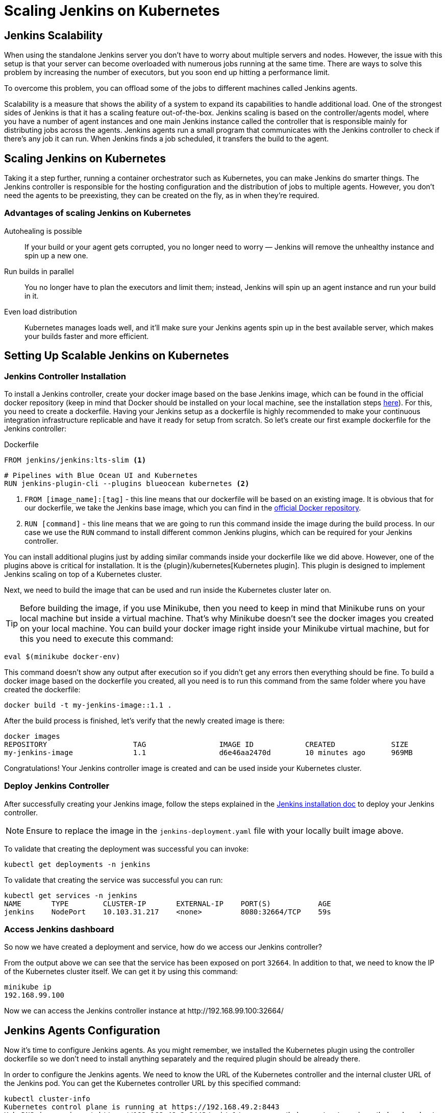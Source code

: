 = Scaling Jenkins on Kubernetes

== Jenkins Scalability

When using the standalone Jenkins server you don't have to worry about
multiple servers and nodes.
However, the issue with this setup is that your server can become overloaded
with numerous jobs running at the same time.
There are ways to solve this problem by increasing the number of executors,
but you soon end up hitting a performance limit.

To overcome this problem, you can offload some of the jobs to different machines
called Jenkins agents.

Scalability is a measure that shows the ability of a system to expand its capabilities
to handle additional load.
One of the strongest sides of Jenkins is that it has a scaling feature out-of-the-box.
Jenkins scaling is based on the controller/agents model, where you have a number of agent instances and one main Jenkins instance called the controller that is responsible mainly for distributing jobs across the agents.
Jenkins agents run a small program that communicates with the Jenkins controller to check if there's any job it can run.
When Jenkins finds a job scheduled, it transfers the build to the agent.

== Scaling Jenkins on Kubernetes

Taking it a step further, running a container orchestrator such as Kubernetes, you can make Jenkins do smarter things.
The Jenkins controller is responsible for the hosting configuration and the distribution of jobs to multiple agents.
However, you don't need the agents to be preexisting, they can be created on the fly, as in when they're required.

=== Advantages of scaling Jenkins on Kubernetes

Autohealing is possible::
If your build or your agent gets corrupted, you no longer need to  worry — Jenkins will remove the unhealthy instance and spin up a new one.

Run builds in parallel::
You no longer have to plan the executors and limit them; instead, Jenkins will spin up an agent instance and run your build in it.

Even load distribution::
Kubernetes manages loads well, and it'll make sure your Jenkins agents spin up in the best available server, which makes your builds faster and more efficient.

== Setting Up Scalable Jenkins on Kubernetes

=== Jenkins Controller Installation

To install a Jenkins controller, create your docker image based on the base Jenkins image, which can be found in the official docker repository (keep in mind that Docker should be installed on your local machine, see the installation steps link:/doc/book/installing/docker/#installing-docker[here]).
For this, you need to create a dockerfile.
Having your Jenkins setup as a dockerfile is highly recommended to make your continuous integration infrastructure replicable and have it ready for setup from scratch.
So let's create our first example dockerfile for the Jenkins controller:

.Dockerfile
[source,Dockerfile]
----
FROM jenkins/jenkins:lts-slim <1>
----

[source]
----
# Pipelines with Blue Ocean UI and Kubernetes
RUN jenkins-plugin-cli --plugins blueocean kubernetes <2>
----

<1> `FROM [image_name]:[tag]` - this line means that our dockerfile will be based on an existing image. It is obvious that for our dockerfile, we take the Jenkins base image, which you can find in the link:https://hub.docker.com/r/jenkins/jenkins[official Docker repository].
<2> `RUN [command]` - this line means that we are going to run this command inside the image during the build process.
In our case we use the `RUN` command to install different common Jenkins plugins, which can be required for your Jenkins controller.

You can install additional plugins just by adding similar commands inside your dockerfile
like we did above.
However, one of the plugins above is critical for installation.
It is the {plugin}/kubernetes[Kubernetes plugin].
This plugin is designed to implement Jenkins scaling on top of a Kubernetes cluster.

Next, we need to build the image that can be used and run inside the Kubernetes cluster later on.

TIP: Before building the image, if you use Minikube, then you need to keep in mind that Minikube runs on your local machine but inside a virtual machine.
That's why Minikube doesn't see the docker images you created on your local machine.
You can build your docker image right inside your Minikube virtual machine, but for this you need to execute this command:

[source,bash]
----
eval $(minikube docker-env)
----

This command doesn't show any output after execution so if you didn't get any errors then everything should be fine.
To build a docker image based on the dockerfile you created, all you need is to run this command from the same folder where you have created the dockerfile:

[source,bash]
----
docker build -t my-jenkins-image::1.1 .
----

After the build process is finished, let's verify that the newly created image is there:

[source,bash]
----
docker images
REPOSITORY                    TAG                 IMAGE ID            CREATED             SIZE
my-jenkins-image              1.1                 d6e46aa2470d        10 minutes ago      969MB
----

Congratulations! Your Jenkins controller image is created and can be used inside your Kubernetes cluster.

=== Deploy Jenkins Controller

After successfully creating your Jenkins image, follow the steps explained in the link:/doc/book/installing/kubernetes/#install-jenkins-with-yaml-files[Jenkins installation doc] to deploy your Jenkins controller.

[NOTE]
====
Ensure to replace the image in the `jenkins-deployment.yaml` file with your locally built image above.
====

To validate that creating the deployment was successful you can invoke:

[source,bash]
----
kubectl get deployments -n jenkins
----

To validate that creating the service was successful you can run:

[source,bash]
----
kubectl get services -n jenkins
NAME       TYPE        CLUSTER-IP       EXTERNAL-IP    PORT(S)           AGE
jenkins    NodePort    10.103.31.217    <none>         8080:32664/TCP    59s
----

=== Access Jenkins dashboard

So now we have created a deployment and service, how do we access our Jenkins controller?

From the output above we can see that the service has been exposed on port `32664`.
In addition to that, we need to know the IP of the Kubernetes cluster itself.
We can get it by using this command:

[source,bash]
----
minikube ip
192.168.99.100
----

Now we can access the Jenkins controller instance at \http://192.168.99.100:32664/

== Jenkins Agents Configuration

Now it's time to configure Jenkins agents.
As you might remember, we installed the Kubernetes plugin using the controller dockerfile so we don't need to install anything separately and the required plugin should be already there.

In order to configure the Jenkins agents.
We need to know the URL of the Kubernetes controller and the internal cluster URL of the
Jenkins pod.
You can get the Kubernetes controller URL by this specified command:

[source,bash]
----
kubectl cluster-info
Kubernetes control plane is running at https://192.168.49.2:8443
KubeDNS is running at https://192.168.49.2:8443/api/v1/namespaces/kube-system/services/kube-dns:dns/proxy

To further debug and diagnose cluster problems, use 'kubectl cluster-info dump'.
----

The Jenkins pod URL port is standard - `8080`, and you can get IP address
following the steps below.
First, we need to get the Jenkins pod id, which is the value of the output provided by this command:

[source,bash]
----
kubectl get pods -n jenkins | grep jenkins
<pod_id>   1/1       Running   0          9m
----

Second, we need to run the command that describes the pods passing the pod id as an argument. You will find the IP address in the output:

[source,bash]
----
kubectl describe pod -n jenkins jenkins-5fdbf5d7c5-dj2rq
…..
IP:             172.17.0.4
----

=== Kubernetes Plugin Configuration

Now, we are ready to fill in the Kubernetes plugin configuration. In order to do that, open the Jenkins UI and navigate to “Manage Jenkins -> Nodes and Clouds -> Clouds -> Add a new cloud -> Kubernetes and fill in the `Kubernetes URL` and `Jenkins URL` appropriately, by using the values which we have just collected in the previous step.

image::kubernetes-plugin-configuration.png[kubernetes-plugin-configuration]

In addition to that, in the `Kubernetes Pod Template` section, we need to configure the image that will be used to spin up the agents.
If you have some custom requirements for your agents, you can build one more dockerfile with the appropriate changes the same way we did for the Jenkins controller.
On the other hand, if you don't have unique requirements for your agents, you can use the default Jenkins agents image available on the link:https://hub.docker.com/r/jenkins/inbound-agent/[official Docker hub repository]. In the '*Kubernetes Pod Template*' section you need to specify the following (the rest of the configuration is up to you):

Kubernetes Pod Template Name - can be any and will be shown as a prefix for unique generated agents' names, which will be run automatically during builds
Docker image - the docker image name that will be used as a reference to spin up a new Jenkins agents.

image::pod-template-configuration.png[pod-template-configuration]

== Using Jenkins Agents

Now all the configuration seems to be in place and we are ready for some tests. Let's create two different build plans.

image::build-jobs.png[image]

Now let's trigger the execution for both of the builds.
You should see that both build plans appear in the `Build Queue` box almost immediately.

If you applied the correct configuration in the previous steps, you should see that you have two additional executors and both have the prefix `jenkins-agent`, in about 10-15 seconds.
This means that these nodes were automatically launched inside the Kubernetes cluster by using the Jenkins Kubernetes plugin, and, most importantly, that they were run in parallel.
You can also confirm this from the Kubernetes dashboard, which will show you a couple of
new pods.
After both builds are completed, you should see that both build executors have been removed and are not available inside the cluster anymore.

Congratulations! We've successfully set up scalable Jenkins on top of a Kubernetes cluster.

